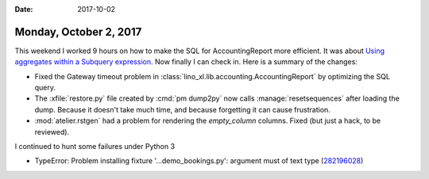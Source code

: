 :date: 2017-10-02

=======================
Monday, October 2, 2017
=======================

This weekend I worked 9 hours on how to make the SQL for
AccountingReport more efficient.
It was about 
`Using aggregates within a Subquery expression
<https://docs.djangoproject.com/en/5.0/ref/models/expressions/#using-aggregates-within-a-subquery-expression>`__.
Now finally I can check in. Here is a
summary of the changes:

- Fixed the Gateway timeout problem in
  :class:`lino_xl.lib.accounting.AccountingReport` by optimizing the SQL
  query.
  
- The :xfile:`restore.py` file created by :cmd:`pm dump2py` now calls
  :manage:`resetsequences` after loading the dump. Because it doesn't
  take much time, and because forgetting it can cause frustration.

- :mod:`atelier.rstgen` had a problem for rendering the `empty_column`
  columns. Fixed (but just a hack, to be reviewed).


I continued to hunt some failures under Python 3  

- TypeError: Problem installing fixture '...demo_bookings.py':
  argument must of text type (`282196028
  <https://travis-ci.org/lino-framework/book/jobs/282196028>`__)


